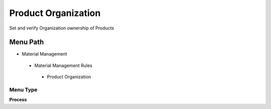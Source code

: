 
.. _functional-guide/menu/productorganization:

====================
Product Organization
====================

Set and verify Organization ownership of Products

Menu Path
=========


* Material Management

 * Material Management Rules

  * Product Organization

Menu Type
---------
\ **Process**\ 


.. seealso::
    :ref:`functional-guideprocess-orgownershipproduct`
